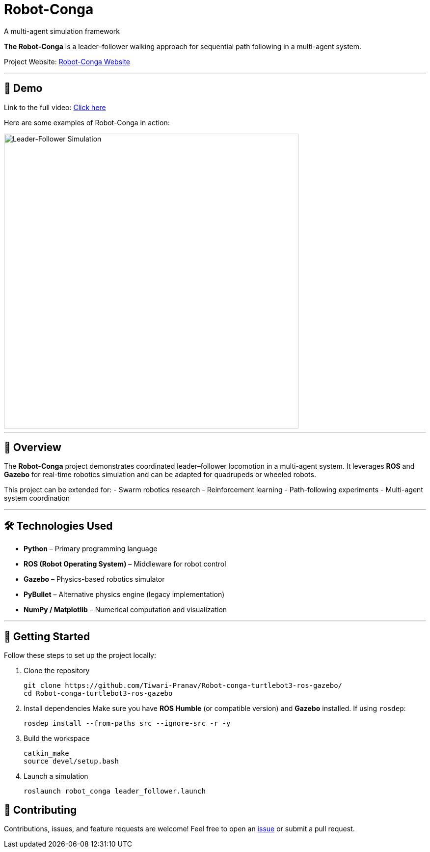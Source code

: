 = Robot-Conga
A multi-agent simulation framework
:toc:
:toc-title: 📑 Table of Contents
:toc-placement!:
:toclevels: 3

**The Robot-Conga** is a leader–follower walking approach for sequential path following in a multi-agent system.

Project Website: https://robot-conga.github.io/[Robot-Conga Website]

---

== 🎥 Demo

Link to the full video: https://youtu.be/-dh3z6hBwxs[Click here]

Here are some examples of Robot-Conga in action:

image::resources/gif/TB3_CONVOY.gif[Leader-Follower Simulation, width=600, align=center]

---

== 🔎 Overview

The *Robot-Conga* project demonstrates coordinated leader–follower locomotion in a multi-agent system.  
It leverages *ROS* and *Gazebo* for real-time robotics simulation and can be adapted for quadrupeds or wheeled robots.  

This project can be extended for:
- Swarm robotics research
- Reinforcement learning
- Path-following experiments
- Multi-agent system coordination

---

== 🛠️ Technologies Used

- *Python* – Primary programming language
- *ROS (Robot Operating System)* – Middleware for robot control
- *Gazebo* – Physics-based robotics simulator
- *PyBullet* – Alternative physics engine (legacy implementation)
- *NumPy / Matplotlib* – Numerical computation and visualization

---

== 🚀 Getting Started

Follow these steps to set up the project locally:

. Clone the repository
+
[source,bash]
----
git clone https://github.com/Tiwari-Pranav/Robot-conga-turtlebot3-ros-gazebo/
cd Robot-conga-turtlebot3-ros-gazebo
----

. Install dependencies  
Make sure you have **ROS Humble** (or compatible version) and **Gazebo** installed.  
If using `rosdep`:
+
[source,bash]
----
rosdep install --from-paths src --ignore-src -r -y
----

. Build the workspace
+
[source,bash]
----
catkin_make
source devel/setup.bash
----

. Launch a simulation
+
[source,bash]
----
roslaunch robot_conga leader_follower.launch
----

== 🤝 Contributing

Contributions, issues, and feature requests are welcome!  
Feel free to open an https://github.com/Tiwari-Pranav/Robot-conga-turtlebot3-ros-gazebo/issues[issue] or submit a pull request.
